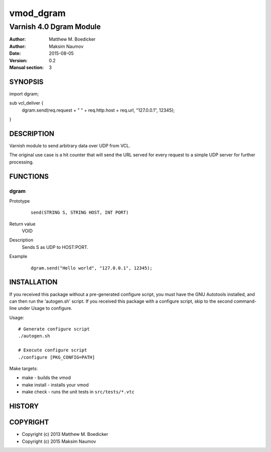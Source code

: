 ============
vmod_dgram
============

----------------------
Varnish 4.0 Dgram Module
----------------------

:Author: Matthew M. Boedicker
:Author: Maksim Naumov
:Date: 2015-08-05
:Version: 0.2
:Manual section: 3

SYNOPSIS
========

import dgram;

sub vcl_deliver {
  dgram.send(req.request + " " + req.http.host + req.url, "127.0.0.1", 12345);
}

DESCRIPTION
===========

Varnish module to send arbitrary data over UDP from VCL.

The original use case is a hit counter that will send the URL served for
every request to a simple UDP server for further processing.

FUNCTIONS
=========

dgram
-----

Prototype
        ::

                send(STRING S, STRING HOST, INT PORT)
Return value
	VOID
Description
        Sends S as UDP to HOST:PORT.
Example
        ::

                dgram.send("Hello world", "127.0.0.1", 12345);

INSTALLATION
============

If you received this package without a pre-generated configure script, you must
have the GNU Autotools installed, and can then run the 'autogen.sh' script. If
you received this package with a configure script, skip to the second
command-line under Usage to configure.

Usage::

 # Generate configure script
 ./autogen.sh

 # Execute configure script
 ./configure [PKG_CONFIG=PATH]

Make targets:

* make - builds the vmod
* make install - installs your vmod
* make check - runs the unit tests in ``src/tests/*.vtc``

HISTORY
=======

COPYRIGHT
=========

* Copyright (c) 2013 Matthew M. Boedicker
* Copyright (c) 2015 Maksim Naumov
